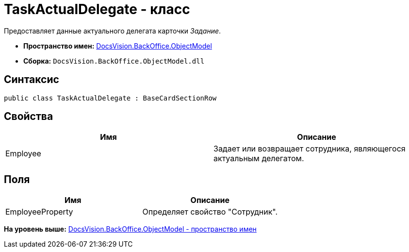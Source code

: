 = TaskActualDelegate - класс

Предоставляет данные актуального делегата карточки [.dfn .term]_Задание_.

* [.keyword]*Пространство имен:* xref:ObjectModel_NS.adoc[DocsVision.BackOffice.ObjectModel]
* [.keyword]*Сборка:* [.ph .filepath]`DocsVision.BackOffice.ObjectModel.dll`

== Синтаксис

[source,pre,codeblock,language-csharp]
----
public class TaskActualDelegate : BaseCardSectionRow
----

== Свойства

[cols=",",options="header",]
|===
|Имя |Описание
|Employee |Задает или возвращает сотрудника, являющегося актуальным делегатом.
|===

== Поля

[cols=",",options="header",]
|===
|Имя |Описание
|EmployeeProperty |Определяет свойство "Сотрудник".
|===

*На уровень выше:* xref:../../../../api/DocsVision/BackOffice/ObjectModel/ObjectModel_NS.adoc[DocsVision.BackOffice.ObjectModel - пространство имен]
